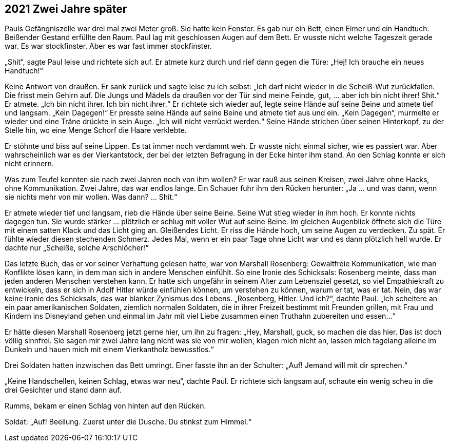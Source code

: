 == [big-number]#2021# Zwei Jahre später

[text-caps]#Pauls Gefängniszelle war# drei mal zwei Meter groß.
Sie hatte kein Fenster.
Es gab nur ein Bett, einen Eimer und ein Handtuch.
Beißender Gestand erfüllte den Raum.
Paul lag mit geschlossen Augen auf dem Bett.
Er wusste nicht welche Tageszeit gerade war.
Es war stockfinster.
Aber es war fast immer stockfinster.

„Shit“, sagte Paul leise und richtete sich auf.
Er atmete kurz durch und rief dann gegen die Türe: „Hej! Ich brauche ein neues Handtuch!“

Keine Antwort von draußen.
Er sank zurück und sagte leise zu ich selbst: „Ich darf nicht wieder in die Scheiß-Wut zurückfallen.
Die frisst mein Gehirn auf.
Die Jungs und Mädels da draußen vor der Tür sind meine Feinde, gut, … aber ich bin nicht ihrer! Shit.“ Er atmete.
„Ich bin nicht ihrer.
Ich bin nicht ihrer.“ Er richtete sich wieder auf, legte seine Hände auf seine Beine und atmete tief und langsam.
„Kein Dagegen!“ Er presste seine Hände auf seine Beine und atmete tief aus und ein.
„Kein Dagegen“, murmelte er wieder und eine Träne drückte in sein Auge.
„Ich will nicht verrückt werden.“ Seine Hände strichen über seinen Hinterkopf, zu der Stelle hin, wo eine Menge Schorf die Haare verklebte.

Er stöhnte und biss auf seine Lippen.
Es tat immer noch verdammt weh.
Er wusste nicht einmal sicher, wie es passiert war.
Aber wahrscheinlich war es der Vierkantstock, der bei der letzten Befragung in der Ecke hinter ihm stand.
An den Schlag konnte er sich nicht erinnern.

Was zum Teufel konnten sie nach zwei Jahren noch von ihm wollen? Er war rauß aus seinen Kreisen, zwei Jahre ohne Hacks, ohne Kommunikation.
Zwei Jahre, das war endlos lange. Ein Schauer fuhr ihm den Rücken herunter: „Ja … und was dann, wenn sie nichts mehr von mir wollen.
Was dann? … Shit.“

Er atmete wieder tief und langsam, rieb die Hände über seine Beine.
Seine Wut stieg wieder in ihm hoch.
Er konnte nichts dagegen tun.
Sie wurde stärker … plötzlich er schlug mit voller Wut auf seine Beine.
Im gleichen Augenblick öffnete sich die Türe mit einem satten Klack und das Licht ging an.
Gleißendes Licht.
Er riss die Hände hoch, um seine Augen zu verdecken.
Zu spät.
Er fühlte wieder diesen stechenden Schmerz.
Jedes Mal, wenn er ein paar Tage ohne Licht war und es dann plötzlich hell wurde.
Er dachte nur „Scheiße, solche Arschlöcher!“

Das letzte Buch, das er vor seiner Verhaftung gelesen hatte, war von Marshall Rosenberg: Gewaltfreie Kommunikation, wie man Konflikte lösen kann, in dem man sich in andere Menschen einfühlt.
So eine Ironie des Schicksals: Rosenberg meinte, dass man jeden anderen Menschen verstehen kann.
Er hatte sich ungefähr in seinem Alter zum Lebensziel gesetzt, so viel Empathiekraft zu entwickeln, dass er sich in Adolf Hitler würde einfühlen können, um verstehen zu können, warum er tat, was er tat.
Nein, das war keine Ironie des Schicksals, das war blanker Zynismus des Lebens.
„Rosenberg, Hitler.
Und ich?“, dachte Paul.
„Ich scheitere an ein paar amerikanischen Soldaten, ziemlich normalen Soldaten, die in ihrer Freizeit bestimmt mit Freunden grillen, mit Frau und Kindern ins Disneyland gehen und einmal im Jahr mit viel Liebe zusammen einen Truthahn zubereiten und essen…“

Er hätte diesen Marshall Rosenberg jetzt gerne hier, um ihn zu fragen: „Hey, Marshall, guck, so machen die das hier.
Das ist doch völlig sinnfrei.
Sie sagen mir zwei Jahre lang nicht was sie von mir wollen, klagen mich nicht an, lassen mich tagelang alleine im Dunkeln und hauen mich mit einem Vierkantholz bewusstlos.“

Drei Soldaten hatten inzwischen das Bett umringt.
Einer fasste ihn an der Schulter: „Auf! Jemand will mit dir sprechen.“

„Keine Handschellen, keinen Schlag, etwas war neu“, dachte Paul.
Er richtete sich langsam auf, schaute ein wenig scheu in die drei Gesichter und stand dann auf.

Rumms, bekam er einen Schlag von hinten auf den Rücken.

Soldat: „Auf! Beeilung.
Zuerst unter die Dusche.
Du stinkst zum Himmel.“
